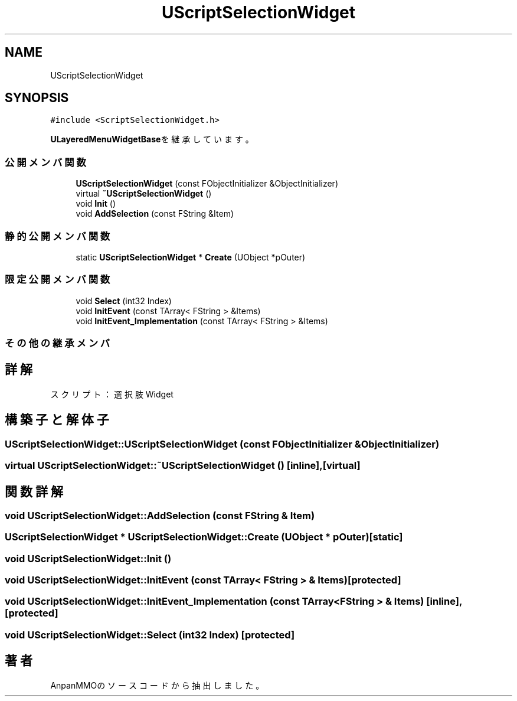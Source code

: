 .TH "UScriptSelectionWidget" 3 "2018年12月21日(金)" "AnpanMMO" \" -*- nroff -*-
.ad l
.nh
.SH NAME
UScriptSelectionWidget
.SH SYNOPSIS
.br
.PP
.PP
\fC#include <ScriptSelectionWidget\&.h>\fP
.PP
\fBULayeredMenuWidgetBase\fPを継承しています。
.SS "公開メンバ関数"

.in +1c
.ti -1c
.RI "\fBUScriptSelectionWidget\fP (const FObjectInitializer &ObjectInitializer)"
.br
.ti -1c
.RI "virtual \fB~UScriptSelectionWidget\fP ()"
.br
.ti -1c
.RI "void \fBInit\fP ()"
.br
.ti -1c
.RI "void \fBAddSelection\fP (const FString &Item)"
.br
.in -1c
.SS "静的公開メンバ関数"

.in +1c
.ti -1c
.RI "static \fBUScriptSelectionWidget\fP * \fBCreate\fP (UObject *pOuter)"
.br
.in -1c
.SS "限定公開メンバ関数"

.in +1c
.ti -1c
.RI "void \fBSelect\fP (int32 Index)"
.br
.ti -1c
.RI "void \fBInitEvent\fP (const TArray< FString > &Items)"
.br
.ti -1c
.RI "void \fBInitEvent_Implementation\fP (const TArray< FString > &Items)"
.br
.in -1c
.SS "その他の継承メンバ"
.SH "詳解"
.PP 
スクリプト：選択肢Widget 
.SH "構築子と解体子"
.PP 
.SS "UScriptSelectionWidget::UScriptSelectionWidget (const FObjectInitializer & ObjectInitializer)"

.SS "virtual UScriptSelectionWidget::~UScriptSelectionWidget ()\fC [inline]\fP, \fC [virtual]\fP"

.SH "関数詳解"
.PP 
.SS "void UScriptSelectionWidget::AddSelection (const FString & Item)"

.SS "\fBUScriptSelectionWidget\fP * UScriptSelectionWidget::Create (UObject * pOuter)\fC [static]\fP"

.SS "void UScriptSelectionWidget::Init ()"

.SS "void UScriptSelectionWidget::InitEvent (const TArray< FString > & Items)\fC [protected]\fP"

.SS "void UScriptSelectionWidget::InitEvent_Implementation (const TArray< FString > & Items)\fC [inline]\fP, \fC [protected]\fP"

.SS "void UScriptSelectionWidget::Select (int32 Index)\fC [protected]\fP"


.SH "著者"
.PP 
 AnpanMMOのソースコードから抽出しました。
